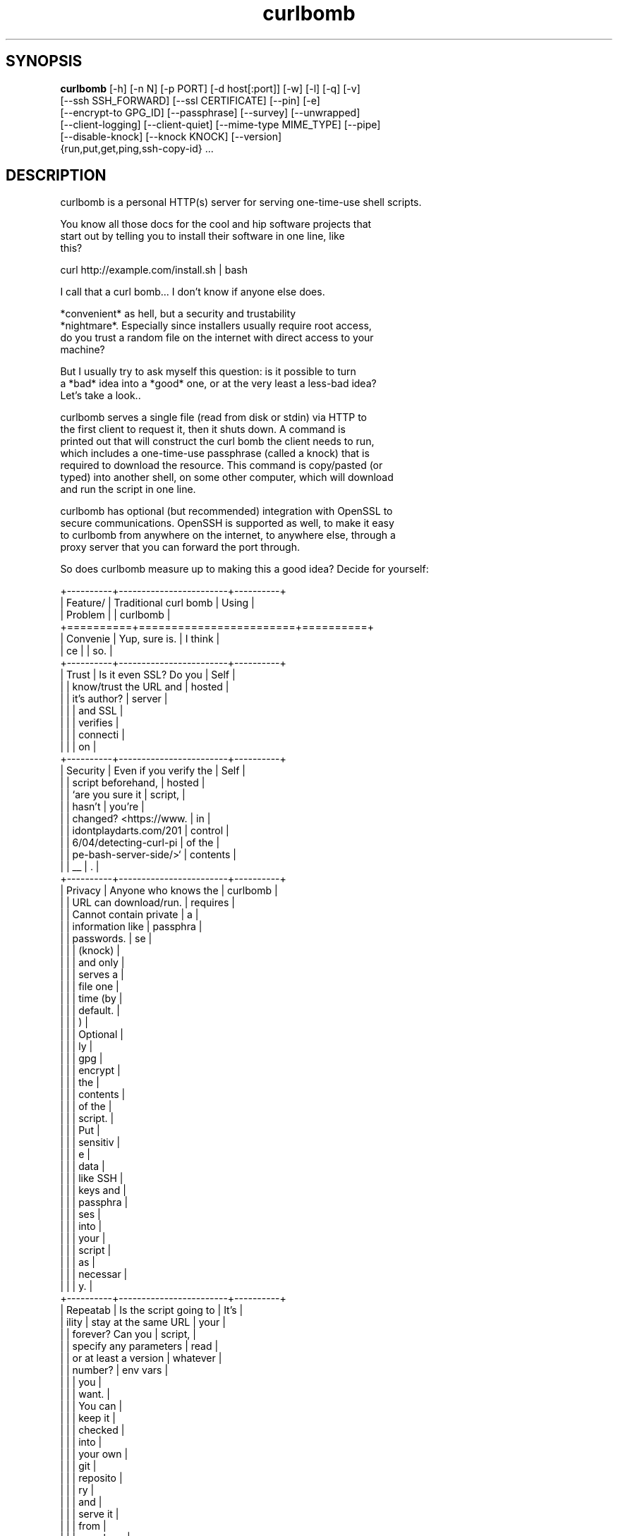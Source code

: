 .TH curlbomb 1 2016\-05\-05
.SH SYNOPSIS
 \fBcurlbomb\fR [-h] [-n N] [-p PORT] [-d host[:port]] [-w] [-l] [-q] [-v]
         [--ssh SSH_FORWARD] [--ssl CERTIFICATE] [--pin] [-e]
         [--encrypt-to GPG_ID] [--passphrase] [--survey] [--unwrapped]
         [--client-logging] [--client-quiet] [--mime-type MIME_TYPE] [--pipe]
         [--disable-knock] [--knock KNOCK] [--version]
         {run,put,get,ping,ssh-copy-id} ...


.SH DESCRIPTION

.br

.br
curlbomb is a personal HTTP(s) server for serving one\-time\-use shell scripts.
.br

.br
You know all those docs for the cool and hip software projects that
.br
start out by telling you to install their software in one line, like
.br
this?
.br

.br
    curl http://example.com/install.sh | bash
.br

.br
I call that a curl bomb... I don't know if anyone else does.
.br

.br
*convenient* as hell, but a security and trustability
.br
*nightmare*. Especially since installers usually require root access,
.br
do you trust a random file on the internet with direct access to your
.br
machine?
.br

.br
But I usually try to ask myself this question: is it possible to turn
.br
a *bad* idea into a *good* one, or at the very least a less\-bad idea?
.br
Let's take a look..
.br

.br
curlbomb serves a single file (read from disk or stdin) via HTTP to
.br
the first client to request it, then it shuts down. A command is
.br
printed out that will construct the curl bomb the client needs to run,
.br
which includes a one\-time\-use passphrase (called a knock) that is
.br
required to download the resource. This command is copy/pasted (or
.br
typed) into another shell, on some other computer, which will download
.br
and run the script in one line.
.br

.br
curlbomb has optional (but recommended) integration with OpenSSL to
.br
secure communications. OpenSSH is supported as well, to make it easy
.br
to curlbomb from anywhere on the internet, to anywhere else, through a
.br
proxy server that you can forward the port through.
.br

.br
So does curlbomb measure up to making this a good idea? Decide for yourself:
.br

.br
+\-\-\-\-\-\-\-\-\-\-+\-\-\-\-\-\-\-\-\-\-\-\-\-\-\-\-\-\-\-\-\-\-\-\-+\-\-\-\-\-\-\-\-\-\-+
.br
| Feature/ | Traditional curl bomb  | Using    |
.br
| Problem  |                        | curlbomb |
.br
+==========+========================+==========+
.br
| Convenie | Yup, sure is.          | I think  |
.br
| ce       |                        | so.      |
.br
+\-\-\-\-\-\-\-\-\-\-+\-\-\-\-\-\-\-\-\-\-\-\-\-\-\-\-\-\-\-\-\-\-\-\-+\-\-\-\-\-\-\-\-\-\-+
.br
| Trust    | Is it even SSL? Do you | Self     |
.br
|          | know/trust the URL and | hosted   |
.br
|          | it's author?           | server   |
.br
|          |                        | and SSL  |
.br
|          |                        | verifies |
.br
|          |                        | connecti |
.br
|          |                        | on       |
.br
+\-\-\-\-\-\-\-\-\-\-+\-\-\-\-\-\-\-\-\-\-\-\-\-\-\-\-\-\-\-\-\-\-\-\-+\-\-\-\-\-\-\-\-\-\-+
.br
| Security | Even if you verify the | Self     |
.br
|          | script beforehand,     | hosted   |
.br
|          | `are you sure it       | script,  |
.br
|          | hasn't                 | you're   |
.br
|          | changed? <https://www. | in       |
.br
|          | idontplaydarts.com/201 | control  |
.br
|          | 6/04/detecting\-curl\-pi | of the   |
.br
|          | pe\-bash\-server\-side/>` | contents |
.br
|          | __                     | .        |
.br
+\-\-\-\-\-\-\-\-\-\-+\-\-\-\-\-\-\-\-\-\-\-\-\-\-\-\-\-\-\-\-\-\-\-\-+\-\-\-\-\-\-\-\-\-\-+
.br
| Privacy  | Anyone who knows the   | curlbomb |
.br
|          | URL can download/run.  | requires |
.br
|          | Cannot contain private | a        |
.br
|          | information like       | passphra |
.br
|          | passwords.             | se       |
.br
|          |                        | (knock)  |
.br
|          |                        | and only |
.br
|          |                        | serves a |
.br
|          |                        | file one |
.br
|          |                        | time (by |
.br
|          |                        | default. |
.br
|          |                        | )        |
.br
|          |                        | Optional |
.br
|          |                        | ly       |
.br
|          |                        | gpg      |
.br
|          |                        | encrypt  |
.br
|          |                        | the      |
.br
|          |                        | contents |
.br
|          |                        | of the   |
.br
|          |                        | script.  |
.br
|          |                        | Put      |
.br
|          |                        | sensitiv |
.br
|          |                        | e        |
.br
|          |                        | data     |
.br
|          |                        | like SSH |
.br
|          |                        | keys and |
.br
|          |                        | passphra |
.br
|          |                        | ses      |
.br
|          |                        | into     |
.br
|          |                        | your     |
.br
|          |                        | script   |
.br
|          |                        | as       |
.br
|          |                        | necessar |
.br
|          |                        | y.       |
.br
+\-\-\-\-\-\-\-\-\-\-+\-\-\-\-\-\-\-\-\-\-\-\-\-\-\-\-\-\-\-\-\-\-\-\-+\-\-\-\-\-\-\-\-\-\-+
.br
| Repeatab | Is the script going to | It's     |
.br
| ility    | stay at the same URL   | your     |
.br
|          | forever? Can you       | script,  |
.br
|          | specify any parameters | read     |
.br
|          | or at least a version  | whatever |
.br
|          | number?                | env vars |
.br
|          |                        | you      |
.br
|          |                        | want.    |
.br
|          |                        | You can  |
.br
|          |                        | keep it  |
.br
|          |                        | checked  |
.br
|          |                        | into     |
.br
|          |                        | your own |
.br
|          |                        | git      |
.br
|          |                        | reposito |
.br
|          |                        | ry       |
.br
|          |                        | and      |
.br
|          |                        | serve it |
.br
|          |                        | from     |
.br
|          |                        | anywhere |
.br
|          |                        | anytime. |
.br
+\-\-\-\-\-\-\-\-\-\-+\-\-\-\-\-\-\-\-\-\-\-\-\-\-\-\-\-\-\-\-\-\-\-\-+\-\-\-\-\-\-\-\-\-\-+
.br

.br

.br
curlbomb is well tested, but not intended for heavy automation
.br
work. There are better alternatives to choose from (saltstack,
.br
ansible, puppet, etc.) curlbomb can be used effectively in doing the
.br
front work for setting up these other tools, like copying SSH keys and
.br
installing packages.
.br

.br

.SH EXAMPLES

.br

.br
Serve a script stored in a file:
.br

.br
    curlbomb run /path/to/script
.br
	
.br
This outputs a curl command that you copy and paste into a shell on another
.br
computer:
.br

.br
    KNOCK=nDnXXp8jkZKtbush bash <(curl \-LSs http://192.0.2.100:48690)
.br
	
.br
Once pasted, the script is automatically downloaded and executed.
.br

.br
By default, the client must pass a KNOCK variable that is passed in
.br
the HTTP headers. This is for two reasons:
.br

.br
 * It adds a factor of authentication. Requests without the knock are
.br
   denied.
.br
 * It helps to prevent mistakes, as the knock parameter is randomly
.br
   generated each time curlbomb is run and can only be used once. (See
.br
   \fB\fC\-n 1\fR)
.br

.br
(Astute readers will notice that the KNOCK variable is being fed to
.br
the script that is being downloaded, not into the curl command. That's
.br
because it's really a curlbomb within a curlbomb. The first curl
.br
command downloads a script that includes a second curl command that
.br
*does* require the KNOCK parameter. This nesting allows us to keep the
.br
client command as short as possible and hide some extra
.br
boilerplate. See \fB\fC\-\-unwrapped\fR.)
.br

.br
If you want just the curl, without the bomb, ie. you just want to grab
.br
the script without redirecting it to bash, use \fB\fC\-\-survey\fR. This is
.br
useful for testing the retrieval of scripts without running them.
.br

.br
You can pipe scripts directly into curlbomb:
.br

.br
    echo "pacman \-\-noconfirm \-S openssh && systemctl start sshd" | curlbomb
.br
	
.br
Whenever you pipe data to curlbomb you can omit the \fB\fCrun\fR subcommand,
.br
it's assumed that you want to run a script from stdin.
.br
	
.br
This works in shell scripts too:
.br

.br
    cat <<EOF | curlbomb
.br
    #!/bin/bash
.br
    echo "I'm a script output from another script on another computer"
.br
    EOF
.br

.br
Or type it interactively:
.br

.br
    $ curlbomb run \-
.br
    pkg instll sqlite3
.br
    echo "bad idea, I don't have spollcheck when I typ in the terminal"
.br

.br
(The single dash says to read from stdin, even when nothing is being
.br
piped. Ctrl\-D ends the interactive input.)
.br

.br
The shebang line (#!) is interpreted and automatically changes the
.br
interpreter the client runs, the following example runs the script
.br
with python instead of the default bash:
.br

.br
    cat <<EOF | curlbomb
.br
    #!/usr/bin/env python3
.br
    import this
.br
    print("Hello, from Python!")
.br
    EOF
.br

.br
curlbomb can also transfer files and directories with \fB\fCput\fR and \fB\fCget\fR
.br
subcommands:
.br

.br
    # Recursively copy a directory 
.br
    # (to whatever directory the client is run from):
.br
    curlbomb put ~/.ssh
.br

.br
    # Recursively copy a remote directory to the server
.br
    # (to whatever directory the server is run from)
.br
    curlbomb get /var/log 
.br

.br
    # Recursively copy a directory
.br
    #  \- Specifies the explicit remote destination directory.
.br
    #  \- Environment vars in single quotes are evaluated on the remote end.
.br
    #  \- Excludes some files you may want to keep private.
.br
    curlbomb put ~/.ssh '$HOME' \-\-exclude='*rsa'
.br

.br
The \fB\fCput\fR and \fB\fCget\fR subcommands are just convenience wrappers for
.br
running tar on both ends of the curlbomb pipe. You *could* achieve the
.br
same thing more generically:
.br

.br
    # Copy a local directory to a client, the hard way:
.br
    tar cjh \-C $HOME .ssh | curlbomb run \-c "tar xjv \-f"
.br
    
.br
    # Copy a remote directory to the server, the hard way:
.br
    echo "tar cjh \-C /var log" | curlbomb \-l \-\-client\-quiet | tar xjv
.br

.br
The first example has a \fB\fCrun \-c\fR parameter that tells the client that
.br
we want to interpret the data as being a tar archive rather than a
.br
script. The second example has a \fB\fC\-l\fR parameter that will output the
.br
data received to stdout, in this case piped directly into tar.
.br

.br
\fB\fCSSH tunnel\fR
.br

.br
By default, curlbomb constructs URLs with the IP address of the local
.br
machine. This usually means that clients on another network will be
.br
unable to retrieve anything from curlbomb, unless you have a port
.br
opened up through your firewall (and appropriate use of the \fB\fC\-\-domain\fR
.br
and \fB\fC\-\-port\fR arguments.) As an alternative, curlbomb can be tunneled
.br
through SSH to another host that has the proper port open. For
.br
instance:
.br

.br
    echo "apt\-get install salt\-minion" | curlbomb \-\-ssh user@example.com:8080
.br
	
.br
The above command connects to example.com over SSH (port 22 by
.br
default) and forwards the curlbomb server port to
.br
example.com:8080. The URL that curlbomb prints out will now use the
.br
domain name of the ssh server, instead of the local IP address. The
.br
SSH tunnel is left open for as long as the curlbomb server remains
.br
running. Any user directly on the example.com host will be able to
.br
fetch the resource from localhost:8080. However, by default, SSH does
.br
not open this up to the rest of the world. If you want any client to
.br
be able to connect to example.com:8080 you will need to modify the
.br
sshd_config of the server to allow GatewayPorts:
.br

.br
    # Put this in your /etc/ssh/sshd_config and restart your ssh service:
.br
    GatewayPorts clientspecified
.br

.br
\fB\fCTLS / SSL security\fR
.br

.br
For extra security, you can enable TLS with \fB\fC\-\-ssl\fR:
.br

.br
    echo "PASSWORD=hunter2 run_my_server" | curlbomb \-\-ssl /path/to/cert.pem
.br

.br
The example above is passing a bit of secure information; a
.br
password. Even without TLS, curlbomb secures access with a knock
.br
parameter. For many use\-cases, this is sufficient to secure it, as
.br
curlbombs are short lived and can only be retrieved one time (`\-n
.br
1`). However, the connection itself might be spied on (or even
.br
modified!) through traffic analysis at your ISP or any other router
.br
your connection flows through. Using TLS makes sure this doesn't
.br
happen. 
.br

.br
Note that when the \fB\fC\-\-ssl\fR parameter is combined with the \fB\fC\-\-ssh\fR
.br
parameter, the SSL certificate should be generated for the host
.br
running the SSH server rather than the one running curlbomb. To
.br
prevent having to store the SSL certificate in plain text on your
.br
local machine, the file may be optionally PGP encrypted and curlbomb
.br
will decrypt it only when necessary.
.br

.br
You can also specify the SSL certificate path as a single \fB\fC\-\fR. In this
.br
case, a new self\-signed certificate will be generated and used for
.br
this session only.
.br

.br
\fB\fC\-\-pin\fR can be used to extract the SSL certificate fingerprint and
.br
directly provide it to the client curl command (requires curl >=7.39). 
.br
This avoids having to trust the client's CA root certificate
.br
store, and trusts your certificate explicitly. When generating a
.br
self\-signed certificate with \fB\fC\-\-ssl\fR, the \fB\fC\-\-pin\fR option is turned on
.br
automatically. Pinning adds some extra security benefits, but makes
.br
the client command you have to paste/type much longer than it usually
.br
is, for example:
.br

.br
    $ echo "whoami" | curlbomb \-\-ssl \-
.br
    WARNING:curlbomb.server:No SSL certificate provided, creating a new self\-signed certificate for this session
.br
    Paste this command on the client:
.br
	
.br
      KNOCK=bbxfOV1ToDVhJjAl bash <(curl \-LSs \-k \-\-pinnedpubkey 'sha256//RSkhZc2Qw/j8AxHMLUzipRpegEK9I0BlX7J1I5bcg0Y=' https://192.0.2.100:39817)
.br
	  
.br
\fB\fC\-\-pin\fR is a different kind of trust model then using a certificate
.br
signed by a CA. When you use \fB\fC\-\-pin\fR you are completely bypassing the
.br
root CA certificate store of the client machine and instructing it to
.br
trust your certificate explicitly. This mitigates many
.br
man\-in\-the\-middle type attacks that can happen with TLS, but you still
.br
need to take care that the client command is not modified or
.br
eavesdropped before being pasted into the client.
.br

.br
\fB\fCAliases\fR
.br

.br
By now the curlbomb command might be getting quite long. Once you've
.br
encrypted and stored your SSL certificate, and setup your SSH server,
.br
create an alias for ease of use, for example:
.br

.br
    alias cb=curlbomb \-\-ssl ~/.curlbomb/curlbomb.pem.gpg \-\-ssh user@example.com:22:8080
.br

.br
There's a few more examples in [EXAMPLES.md](EXAMPLES.md)
.br

.br

.SH OPTIONS

.br

.br
    curlbomb [\-h] [\-n N] [\-p PORT] [\-d host[:port]] [\-w] [\-l] [\-q] [\-v]
.br
             [\-\-ssh SSH_FORWARD] [\-\-ssl CERTIFICATE] [\-\-pin] [\-e]
.br
             [\-\-encrypt\-to GPG_ID] [\-\-passphrase] [\-\-survey] [\-\-unwrapped]
.br
             [\-\-client\-logging] [\-\-client\-quiet] [\-\-mime\-type MIME_TYPE]
.br
             [\-\-disable\-knock] [\-\-knock KNOCK] [\-\-version]
.br
             {run,put,get,ping,ssh\-copy\-id} ...
.br
				   
.br
curlbomb has a few subcommands:
.br

.br
 * \fB\fCrun\fR \- run a shell script
.br
 * \fB\fCput\fR \- copy local files/directories to remote system
.br
 * \fB\fCget\fR \- copy remote files/directories to local system
.br
 * \fB\fCping\fR \- wait for a client to finish a task, with optional
.br
   notification command
.br
 * \fB\fCssh\-copy\-id\fR \- copy SSH public keys to the remote authorized_keys
.br
   file
.br
 
.br
If no subcommand is specified, and there is data being piped to stdin,
.br
then the \fB\fCrun\fR subcommand is used implicitly.
.br

.br
\fB\fCThe following arguments apply to all subcommands:\fR
.br

.br
\fB\fC\-n N, \-\-num\-gets N\fR The maximum number of times the script may be
.br
fetched by clients, defaulting to 1. Increasing this may be useful in
.br
certain circumstances, but please note that the same knock parameter
.br
is used for all requests so this is inherently less secure than the
.br
default. Setting this to 0 will allow the resource to be downloaded an
.br
unlimited number of times.
.br

.br
\fB\fC\-p PORT\fR The local TCP port number to use.
.br

.br
\fB\fC\-d host[:port], \-\-domain host[:port]\fR Specify the domain name and
.br
port that is displayed in the URL of the client command. This does not
.br
change where the resource is actually located, use \-\-port or \-\-ssh for
.br
that. This is useful if you are setting up your own port forwards and
.br
need to show an external URL.
.br

.br
\fB\fC\-w, \-\-wget\fR Print wget syntax rather than curl syntax. Useful in the
.br
case where the client doesn't have curl installed. Not compatible with
.br
\fB\fC\-\-log\-\-posts\fR or the \fB\fCput\fR and \fB\fCget\fR subcommands. :(
.br

.br
\fB\fC\-l, \-\-log\-posts\fR Log the client stdout to the server stdout.
.br

.br
\fB\fC\-q, \-\-quiet\fR Be more quiet. Don't print the client curlbomb command.
.br

.br
\fB\fC\-v, \-\-verbose\fR Be more verbose. Turns off \fB\fC\-\-quiet\fR, enables
.br
\fB\fC\-\-log\-posts\fR, and enables INFO level logging within curlbomb.
.br

.br
\fB\fC\-\-ssh SSH_FORWARD\fR Forwards the curlbomb server to a remote port of
.br
another computer through SSH. This is useful to serve curlbombs to
.br
clients on another network without opening up any ports to the machine
.br
running curlbomb. The syntax for SSH_FORWARD is
.br
[user@]host[:ssh_port][:http_port]. The SSH server must have the
.br
GatewayPorts setting turned on to allow remote clients to connect to
.br
this port. See sshd_config(5).
.br

.br
\fB\fC\-\-ssl CERTIFICATE\fR Run the HTTP server with TLS encryption. Provide
.br
the full path to your SSL certificate, which may be PGP encrypted. The
.br
file should contain the entire certificate chain, including the CA
.br
certificate, if any. If the SSL certificate path is specified as \fB\fC\-\fR, a
.br
temporary self\-signed certificate will be generated for the current
.br
curlbomb session and \fB\fC\-\-pin\fR will be turned on implicitly.
.br

.br
\fB\fC\-\-pin\fR (requires curl>=7.39.0) Pin the SSL certificate fingerprint
.br
into the client curl command. This is used to bypass the root CA store
.br
of the client machine, and to tell it exactly what the server's SSL
.br
certificate looks like. This is useful for mitigating
.br
man\-in\-the\-middle attacks, as well as when using self\-signed
.br
certificates. This makes the client command quite a bit longer than
.br
usual.
.br

.br
\fB\fC\-e, \-\-encrypt\fR Encrypt the resource with gpg before serving it to the
.br
client. A randomly generated symmetric passphrase will be printed
.br
below the client command on the server. This passphrase must be input
.br
on the client. You can specify the passphrase to use interactively
.br
with \fB\fC\-\-passphrase\fR. You can use public key encryption if you use
.br
\fB\fC\-\-encrypt\-to\fR
.br

.br
\fB\fC\-\-passphrase\fR Encrypt the resource with a passphrase interactively
.br
asked on server start.
.br

.br
\fB\fC\-\-encrypt\-to GPG_ID\fR Encrypt the resource with the given gpg
.br
identity. Can be specified multiple times to encrypt to multiple
.br
recipients.
.br

.br
\fB\fC\-\-survey\fR Only print the curl (or wget) command. Don't redirect to a
.br
shell command. Useful for testing script retrieval without running
.br
them.
.br

.br
\fB\fC\-\-unwrapped\fR output the full curlbomb command, including all the
.br
boilerplate that curlbomb normally wraps inside of a nested curlbomb.
.br

.br
This parameter is useful when you want to source variables into your
.br
current shell:
.br

.br
    echo "export PATH=/asdf/bin:$PATH" | curlbomb \-c source \-\-unwrapped
.br

.br
Without the \-\-unwrapped option, the client command will not run the
.br
source command directly, but instead a bash script with a source
.br
inside it. This won't work for sourcing environment variables in your
.br
shell, so use \-\-unwrapped when you want to use
.br
source. 
.br

.br
\fB\fC\-\-client\-logging\fR Logs all client output locally on the client to a
.br
file called curlbomb.log
.br

.br
\fB\fC\-\-client\-quiet\fR Quiets the output on the client
.br

.br
\fB\fC\-\-mime\-type MIME_TYPE\fR The mime\-type header to send, by default
.br
"text/plain"
.br

.br
\fB\fC\-\-disable\-knock\fR Don't require a X\-knock HTTP header from the
.br
client. Normally, curlbombs are one\-time\-use and meant to be
.br
copy\-pasted from terminal to terminal. If you're embedding into a
.br
script, you may not know the knock parameter ahead of time and so this
.br
disables that. This is inherently less secure than the default.
.br

.br
\fB\fC\-\-version\fR Print the curlbomb version
.br

.br
\fB\fCRun subcommand\fR
.br

.br
    curlbomb run [\-c COMMAND] [\-\-hash SHA256] [\-\-signature FILE_OR_URL [GPG_ID ...]] [SCRIPT]
.br

.br
Runs a shell script on the remote client.
.br

.br
\fB\fC\-c COMMAND\fR Set the name of the command that the curlbomb is run with
.br
on the client. By default, this is autodected from the first line of
.br
the script, called the shebang (#!). If none can be detected, and one
.br
is not provided by this setting, the fallback of "bash" is used. Note
.br
that curlbomb will still wrap your script inside of bash, even with \fB\fC\-c\fR
.br
specified, so the client command will still show it as running in
.br
bash. The command you specified is put into the wrapped script. See
.br
\fB\fC\-\-unwrapped\fR to change this behaviour.
.br

.br
\fB\fC\-\-hash SHA256\fR Specify the expected SHA\-256 hash of the script and
.br
the server will verify that it actually has that hash before the
.br
server starts. This is useful if you are pipeing a script from
.br
someplace outside of your control, like from the network. This
.br
prevents the server from serving a script other than the version you
.br
were expecting.
.br

.br
\fB\fC\-\-signature FILE_OR_URL [GPG_ID ...]\fR Specify the file or URL
.br
containing the GPG signature for the script. Optionally specify a list
.br
of GPG key identifiers that are allowed to sign the script. If no
.br
GPG_ID is specified, any valid signature from your keyring is
.br
accepted. The script will be checked for a valid signature before the
.br
server starts.
.br

.br
\fB\fCSCRIPT\fR The script or other resource to serve via curlbomb. You can
.br
also leave this blank (or specify '\-') and the resource will be read
.br
from stdin.
.br

.br
Note that the run subcommand is implied if you are pipeing data to
.br
curlbomb. For instance, this command is assumed that the run command
.br
is desired even if not explicitly used:
.br

.br
    echo "./run_server.sh" | curlbomb
.br

.br
Which is equivalent to:
.br

.br
    echo "./run_server.sh" | curlbomb run \-
.br

.br
\fB\fCPut subcommand\fR
.br

.br
    curlbomb put [\-\-exclude=PATTERN] SOURCE [DEST]
.br

.br
Copies file(s) from the local SOURCE path to the remote DEST path. If
.br
a directory is specified, all child paths will be copied recursively.
.br

.br
If DEST path is unspecified, files/directories will be copied to the
.br
working directory of wherever the client was run.
.br

.br
Exclude patterns can be specified like tar(1)
.br

.br
\fB\fCGet subcommand\fR
.br

.br
    curlbomb get [\-\-exclude=PATTERN] SOURCE [DEST]
.br

.br
Copies file(s) from the remote SOURCE path to the local DEST path. If
.br
a directory is specified, all child paths will be copied recursively.
.br

.br
If DEST path is unspecified, files/directories will be copied to the
.br
working directory of wherever curlbomb was run.
.br

.br
Exclude patterns can be specified like tar(1)
.br

.br
\fB\fCPing subcommand\fR
.br

.br
    curlbomb ping [\-m MESSAGE] [\-r RETURN_CODE] [\-\-return\-success]
.br
	              [\-c COMMAND] [\-n]
.br

.br
Serves an empty body resource for the purposes of pinging the server
.br
when the client has finished some task.
.br

.br
\fB\fC\-m\fR sets the message the client will respond with.
.br

.br
\fB\fC\-r\fR sets the return code the client will respond with. This is used
.br
as the main curlbomb return code on the server as well. If \fB\fC\-n\fR > 1,
.br
the last non\-zero return code received is used instead, defaulting to
.br
0.
.br

.br
\fB\fC\-\-return\-success\fR Always return 0, regardless of the return code(s)
.br
received.
.br

.br
\fB\fC\-c COMMAND\fR Run this command for each ping received. You can use the
.br
following placeholders to format ping data: {return_code} and
.br
{message}. {message} is replaced surrounded by quotes, so no need to
.br
do that again in your command.
.br

.br
\fB\fCssh\-copy\-id subcommand\fR
.br

.br
    curlbomb ssh\-copy\-id IDENTITY
.br
	
.br
Copies the given OpenSSH identity file (eg. ~/.ssh/id_rsa.pub) into
.br
the remote ~/.ssh/authorized_keys file.
.br

.br
Of course OpenSSH comes with it's own ssh\-copy\-id program, but I've
.br
never really understood the usefulness of it. The idea of using SSH
.br
keys is to not use crappy passwords, right? But the OpenSSH version of
.br
ssh\-copy\-id requires password authentication (at least temporarily
.br
during the setup process.) So you either have to edit your
.br
sshd_config, turn on \fB\fCPasswordAuthentication\fR, and restart the
.br
service, or you resign yourself to run an insecure sshd all the
.br
time. \fB\fCcurlbomb ssh\-copy\-id\fR is easier and works in more situations.
.br

.br
Another difference in this version is that you must explicity specify
.br
the identity file, whereas the OpenSSH version does some automatic
.br
determination of which key to install. Especially if you maintain
.br
several ssh identities, being explicit seems the more sane thing to do
.br
than try to save some keystrokes and inevitably install the wrong key
.br
on the server.
.br

.SH AUTHORS
 Ryan McGuire <ryan@enigmacurry.com>
.SH DISTRIBUTION
 The latest version of curlbomb may be downloaded from https://github.com/EnigmaCurry/curlbomb